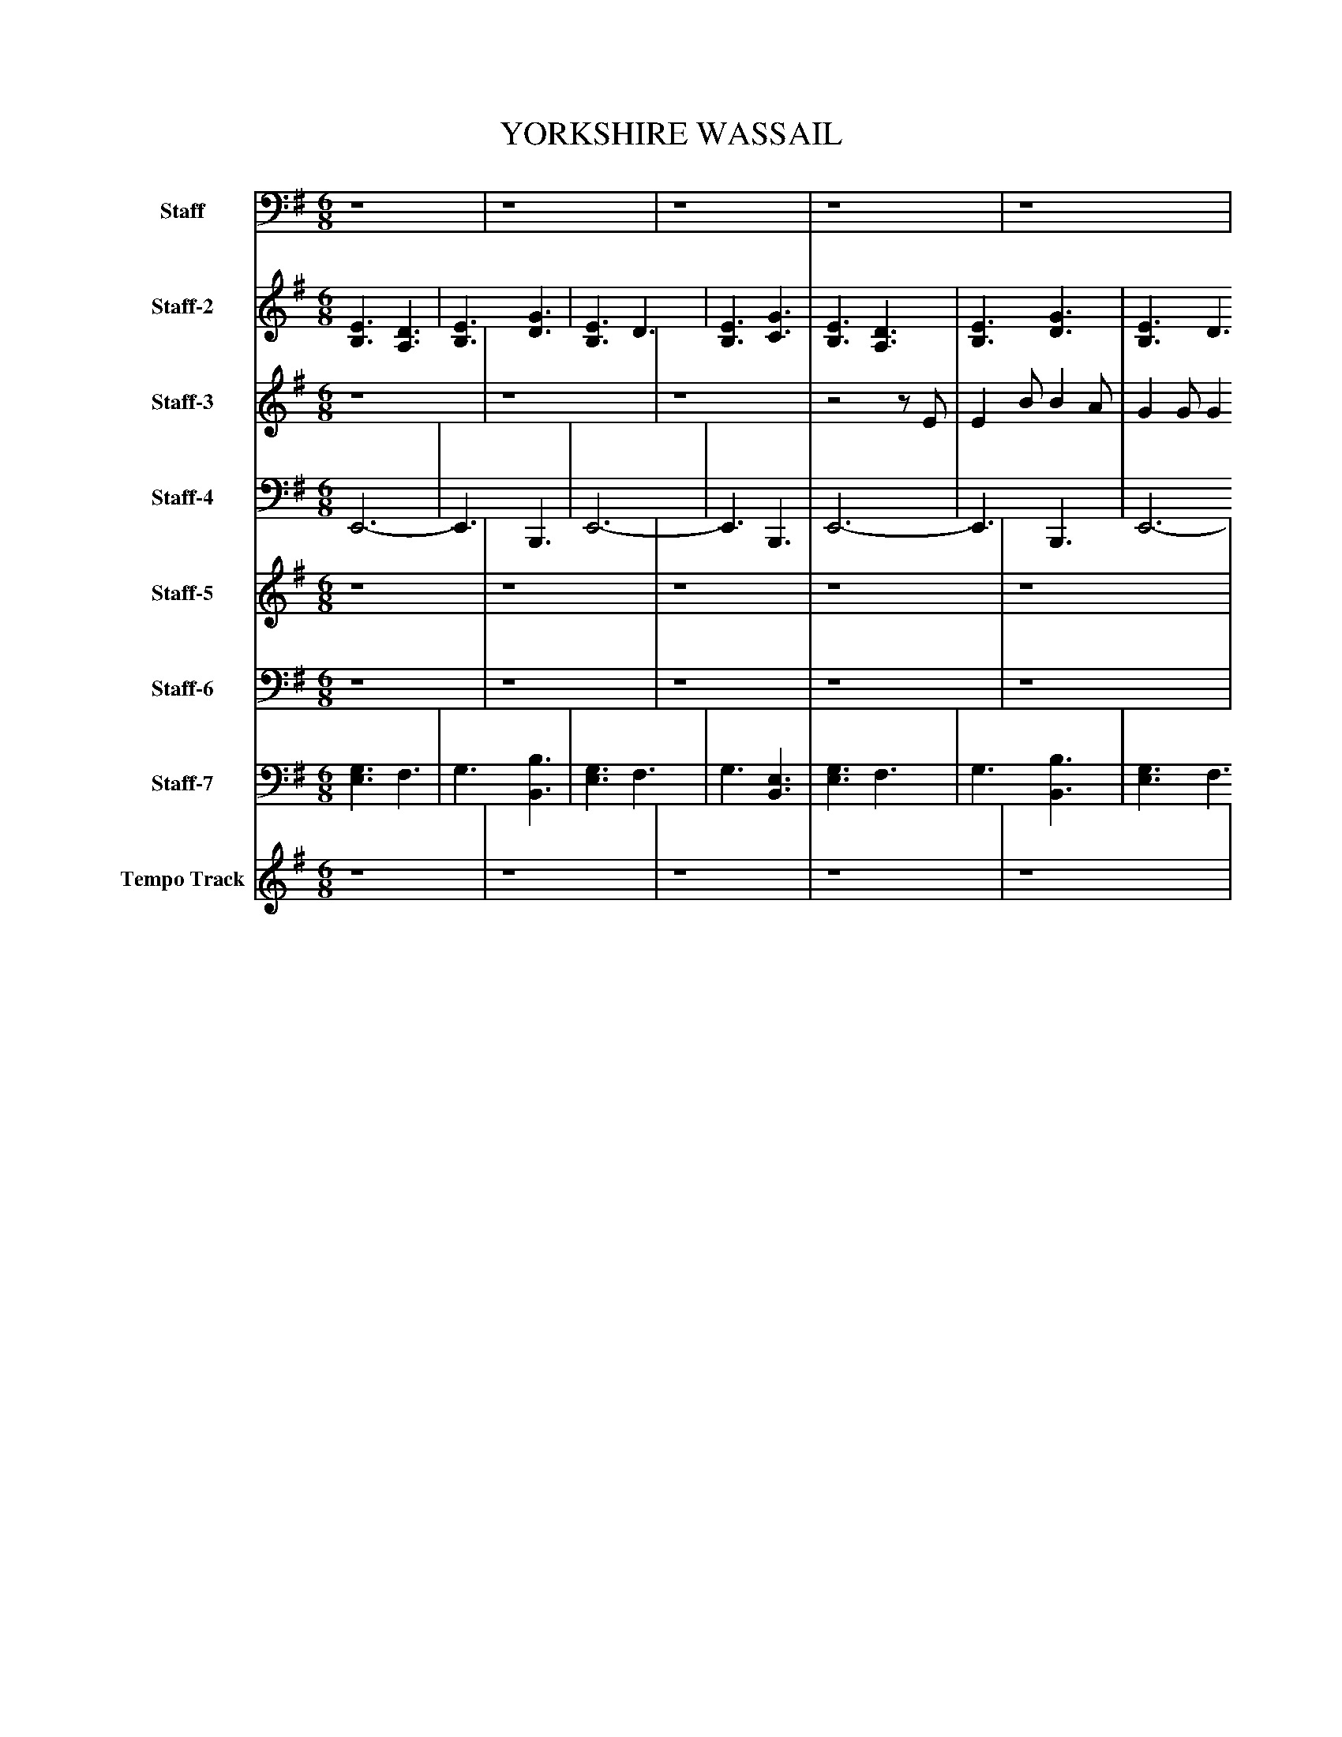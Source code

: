 %%abc-creator mxml2abc 1.4
%%abc-version 2.0
%%continueall true
%%titletrim true
%%titleformat A-1 T C1, Z-1, S-1
X: 0
T: YORKSHIRE WASSAIL
L: 1/4
M: 6/8
V: P1 name="Staff"
%%MIDI program 1 3
V: P2 name="Staff-2"
%%MIDI program 2 23
V: P3 name="Staff-3"
%%MIDI program 3 0
V: P4 name="Staff-4"
%%MIDI program 4 35
V: P5 name="Staff-5"
%%MIDI program 5 19
V: P6 name="Staff-6"
%%MIDI program 6 19
V: P7 name="Staff-7"
%%MIDI program 7 23
V: P8 name="Tempo Track"
%%MIDI program 8 -1
K: G
[V: P1]  z4 | z4    | z4    | z4    | z4    | z4    | z4    | z4    | z4    | z4    | z4    | z4    | [M: 9/8]  z4    | [M: 12/8]  z4    | z4    | [M: 6/8]  z4    | z4    | z4    | z4    |z2z/ E,/    | E, B,/ B, A,/    | G, G,/ G, F,/    | E, F,/ G, A,/    | B,2- B,/E,/    | E, B,/ B, A,/    | G, G,/ G, F,/    | E, F,/ G, A,/    | B,3/ B,3/4C3/4    | [M: 9/8]  D3/4E3/4 D3/ B,3/4A,3/4    | [M: 12/8]  G,3/4A,3/4 G,3/4E,3/4 D,3/ G,3/4A,3/4    | B,3/ C3/4D3/4 E,3/ G,3/4G,3/4    | [M: 6/8]  G,3/4B,3/4 A,3/4F,3/4    | E,3-    | E,3/z3/    | z4    | z4    | z4    | z4    | z4    | z4    | z4    | z4    | z4    | z4    | [M: 9/8]  z4    | [M: 12/8]  z4    | z4    | [M: 6/8]  z4    | z4    | z4    | z4    |z2z/ E,/    | E, B,/ B, A,/    | G, G,/ G, F,/    | E, F,/ G, A,/    | B,2- B,/E,/    | E, B,/ B, A,/    | G, G,/ G, F,/    | E, F,/ G, A,/    | B,3/ B,3/4C3/4    | [M: 9/8]  D3/4E3/4 D3/ B,3/4A,3/4    | [M: 12/8]  G,3/4A,3/4 G,3/4E,3/4 D,3/ G,3/4A,3/4    | B,3/ C3/4D3/4 E,3/ G,3/4G,3/4    | [M: 6/8]  G,3/4B,3/4 A,3/4F,3/4    | E,3-    | E,3/z3/    | z4    | z4    | z4    | z4    | z4    | z4    | z4    | z4    | z4    | z4    | [M: 9/8]  z4    | [M: 12/8]  z4    | z4    | [M: 6/8]  z4    | z4    | z4    | z4    |z2z/ E,/    | E, B,/ B, A,/    | G, G,/ G, F,/    | E, F,/ G, A,/    | B,2- B,/E,/    | E, B,/ B, A,/    | G, G,/ G, F,/    | E, F,/ G, A,/    | B,3/ B,3/4C3/4    | [M: 9/8]  D3/4E3/4 D3/ B,3/4A,3/4    | [M: 12/8]  G,3/4A,3/4 G,3/4E,3/4 D,3/ G,3/4A,3/4    | B,3/ C3/4D3/4 E,3/ G,3/4G,3/4    | [M: 6/8]  G,3/4B,3/4 A,3/4F,3/4    | E,3-    | E,3/z3/    | z4    | z4    |z3|]
[V: P2]  [B,3/E3/] [A,3/D3/] | [B,3/E3/] [D3/G3/]    | [B,3/E3/] D3/    | [B,3/E3/] [C3/G3/]    | [B,3/E3/] [A,3/D3/]    | [B,3/E3/] [D3/G3/]    | [B,3/E3/] D3/    | [B,3/E3/] [C3/G3/]    | [B,3/E3/] [D3/F3/]    | [E3/G3/] D3/    | E F/ [E3/G3/]    | [D3/G3/] [E3/F3/]    | [M: 9/8]  [D3F3] [F3/4B3/4]A3/4    | [M: 12/8]  [E3G3] D3/4F3/4 [E3/4G3/4]A3/4    | [D3/B3/] [D3/G3/] E3/ [B,3/E3/]    | [M: 6/8]  [B,3/G3/] [C/F/]z    | [B,3/E3/] [A,3/D3/]    | [B,3/E3/] [D3/G3/]    | [B,3/E3/] D3/    | [B,3/E3/] [C3/G3/]    | [B,3/E3/] [A,3/D3/]    | [B,3/E3/] [D3/G3/]    | [B,3/E3/] D3/    | [B,3/E3/] [C3/G3/]    | [B,3/E3/] [D3/F3/]    | [E3/G3/] D3/    | E F/ [E3/G3/]    | [D3/G3/] [E3/F3/]    | [M: 9/8]  [D3F3] [F3/4B3/4]A3/4    | [M: 12/8]  [E3G3] D3/4F3/4 [E3/4G3/4]A3/4    | [D3/B3/] [D3/G3/] E3/ [B,3/E3/]    | [M: 6/8]  [B,3/G3/] [C/F/]z    | [B,3/E3/] [A,3/D3/]    | [B,3/E3/] [D3/G3/]    | [B,3/E3/] D3/    | [B,3/E3/] [C3/G3/]    | [B,3/E3/] [A,3/D3/]    | [B,3/E3/] [D3/G3/]    | [B,3/E3/] D3/    | [B,3/E3/] [C3/G3/]    | [B,3/E3/] [D3/F3/]    | [E3/G3/] D3/    | E F/ [E3/G3/]    | [D3/G3/] [E3/F3/]    | [M: 9/8]  [D3F3] [F3/4B3/4]A3/4    | [M: 12/8]  [E3G3] D3/4F3/4 [E3/4G3/4]A3/4    | [D3/B3/] [D3/G3/] E3/ [B,3/E3/]    | [M: 6/8]  [B,3/G3/] [C/F/]z    | [B,3/E3/] [A,3/D3/]    | [B,3/E3/] [D3/G3/]    | [B,3/E3/] D3/    | [B,3/E3/] [C3/G3/]    | [B,3/E3/] [A,3/D3/]    | [B,3/E3/] [D3/G3/]    | [B,3/E3/] D3/    | [B,3/E3/] [C3/G3/]    | [B,3/E3/] [D3/F3/]    | [E3/G3/] D3/    | E F/ [E3/G3/]    | [D3/G3/] [E3/F3/]    | [M: 9/8]  [D3F3] [F3/4B3/4]A3/4    | [M: 12/8]  [E3G3] D3/4F3/4 [E3/4G3/4]A3/4    | [D3/B3/] [D3/G3/] E3/ [B,3/E3/]    | [M: 6/8]  [B,3/G3/] [C/F/]z    | [B,3/E3/] [A,3/D3/]    | [B,3/E3/] [D3/G3/]    | [B,3/E3/] D3/    | [B,3/E3/] [C3/G3/]    | [B,3/E3/] [A,3/D3/]    | [B,3/E3/] [D3/G3/]    | [B,3/E3/] D3/    | [B,3/E3/] [C3/G3/]    | [B,3/E3/] [D3/F3/]    | [E3/G3/] D3/    | E F/ [E3/G3/]    | [D3/G3/] [E3/F3/]    | [M: 9/8]  [D3F3] [F3/4B3/4]A3/4    | [M: 12/8]  [E3G3] D3/4F3/4 [E3/4G3/4]A3/4    | [D3/B3/] [D3/G3/] E3/ [B,3/E3/]    | [M: 6/8]  [B,3/G3/] [C/F/]z    | [B,3/E3/] [A,3/D3/]    | [B,3/E3/] [D3/G3/]    | [B,3/E3/] D3/    | [B,3/E3/] [C3/G3/]    | [B,3/E3/] [A,3/D3/]    | [B,3/E3/] [D3/G3/]    | [B,3/E3/] D3/    | [B,3/E3/] [C3/G3/]    | [B,3/E3/] [D3/F3/]    | [E3/G3/] D3/    | E F/ [E3/G3/]    | [D3/G3/] [E3/F3/]    | [M: 9/8]  [D3F3] [F3/4B3/4]A3/4    | [M: 12/8]  [E3G3] D3/4F3/4 [E3/4G3/4]A3/4    | [D3/B3/] [D3/G3/] E3/ [B,3/E3/]    | [M: 6/8]  [B,3/G3/] [C/F/]z    | [B,3/E3/] [A,3/D3/]    | [B,3/E3/] [D3/G3/]    | [B,3/E3/] [A,3/D3/]    | [B,3/E3/] [C3/G3/]    | [B,3E3]|]
[V: P3]  z4 | z4    | z4    |z2z/ E/    | E B/ B A/    | G G/ G F/    | E F/ G A/    | B2- B/E/    | E B/ B A/    | G G/ G F/    | E F/ G A/    | B3/ B3/4c3/4    | [M: 9/8]  d3/4e3/4 d3/ B3/4A3/4    | [M: 12/8]  G3/4A3/4 G3/4E3/4 D3/ G3/4A3/4    | B3/ c3/4d3/4 E3/ G3/4G3/4    | [M: 6/8]  G3/4B3/4 A3/4F3/4    | E3-    | E3/z3/    | z4    |z2z/ E/    | E B/ B A/    | G G/ G F/    | E F/ G A/    | B2- B/E/    | E B/ B A/    | G G/ G F/    | E F/ G A/    | B3/ B3/4c3/4    | [M: 9/8]  d3/4e3/4 d3/ B3/4A3/4    | [M: 12/8]  G3/4A3/4 G3/4E3/4 D3/ G3/4A3/4    | B3/ c3/4d3/4 E3/ G3/4G3/4    | [M: 6/8]  G3/4B3/4 A3/4F3/4    | E3-    | E3/z3/    | z4    |z2z/ E/    | E B/ B A/    | G G/ G F/    | E F/ G A/    | B2- B/E/    | E B/ B A/    | G G/ G F/    | E F/ G A/    | B3/ B3/4c3/4    | [M: 9/8]  d3/4e3/4 d3/ B3/4A3/4    | [M: 12/8]  G3/4A3/4 G3/4E3/4 D3/ G3/4A3/4    | B3/ c3/4d3/4 E3/ G3/4G3/4    | [M: 6/8]  G3/4B3/4 A3/4F3/4    | E3-    | E3/z3/    | z4    |z2z/ E/    | E B/ B A/    | G G/ G F/    | E F/ G A/    | B2- B/E/    | E B/ B A/    | G G/ G F/    | E F/ G A/    | B3/ B3/4c3/4    | [M: 9/8]  d3/4e3/4 d3/ B3/4A3/4    | [M: 12/8]  G3/4A3/4 G3/4E3/4 D3/ G3/4A3/4    | B3/ c3/4d3/4 E3/ G3/4G3/4    | [M: 6/8]  G3/4B3/4 A3/4F3/4    | E3-    | E3/z3/    | z4    |z2z/ E/    | E B/ B A/    | G G/ G F/    | E F/ G A/    | B2- B/E/    | E B/ B A/    | G G/ G F/    | E F/ G A/    | B3/ B3/4c3/4    | [M: 9/8]  d3/4e3/4 d3/ B3/4A3/4    | [M: 12/8]  G3/4A3/4 G3/4E3/4 D3/ G3/4A3/4    | B3/ c3/4d3/4 E3/ G3/4G3/4    | [M: 6/8]  G3/4B3/4 A3/4F3/4    | E3-    | E3/z3/    | z4    |z2z/ E/    | E B/ B A/    | G G/ G F/    | E F/ G A/    | B2- B/E/    | E B/ B A/    | G G/ G F/    | E F/ G A/    | B3/ B3/4c3/4    | [M: 9/8]  d3/4e3/4 d3/ B3/4A3/4    | [M: 12/8]  G3/4A3/4 G3/4E3/4 D3/ G3/4A3/4    | B3/ c3/4d3/4 E3/ G3/4G3/4    | [M: 6/8]  G3/4B3/4 A3/4F3/4    | E3-    | E3/z3/    | z4    | z4    |z3|]
[V: P4]  E,,3- | E,,3/ B,,,3/    | E,,3-    | E,,3/ B,,,3/    | E,,3-    | E,,3/ B,,,3/    | E,,3-    | E,,3/ B,,,3/    | E,,3/ B,,,3/    | E,,3/ B,,,3/    | C,,3/ E,,3/    | G,,3/ E,,3/    | [M: 9/8]  B,,,3 D,,3/    | [M: 12/8]  E,,3/ C,,3/ D,,3/ C,,3/    | G,,,3/ A,,,3/4B,,,3/4 C,,3/ E,,3/    | [M: 6/8]  G,,,3/ A,,,3/    | E,,3-    | E,,3/ B,,,3/    | E,,3-    | E,,3/ B,,,3/    | E,,3-    | E,,3/ B,,,3/    | E,,3-    | E,,3/ B,,,3/    | E,,3/ B,,,3/    | E,,3/ B,,,3/    | C,,3/ E,,3/    | G,,3/ E,,3/    | [M: 9/8]  B,,,3 D,,3/    | [M: 12/8]  E,,3/ C,,3/ D,,3/ C,,3/    | G,,,3/ A,,,3/4B,,,3/4 C,,3/ E,,3/    | [M: 6/8]  G,,,3/ A,,,3/    | E,,3-    | E,,3/ B,,,3/    | E,,3-    | E,,3/ B,,,3/    | E,,3-    | E,,3/ B,,,3/    | E,,3-    | E,,3/ B,,,3/    | E,,3/ B,,,3/    | E,,3/ B,,,3/    | C,,3/ E,,3/    | G,,3/ E,,3/    | [M: 9/8]  B,,,3 D,,3/    | [M: 12/8]  E,,3/ C,,3/ D,,3/ C,,3/    | G,,,3/ A,,,3/4B,,,3/4 C,,3/ E,,3/    | [M: 6/8]  G,,,3/ A,,,3/    | E,,3-    | E,,3/ B,,,3/    | E,,3-    | E,,3/ B,,,3/    | E,,3-    | E,,3/ B,,,3/    | E,,3-    | E,,3/ B,,,3/    | E,,3/ B,,,3/    | E,,3/ B,,,3/    | C,,3/ E,,3/    | G,,3/ E,,3/    | [M: 9/8]  B,,,3 D,,3/    | [M: 12/8]  E,,3/ C,,3/ D,,3/ C,,3/    | G,,,3/ A,,,3/4B,,,3/4 C,,3/ E,,3/    | [M: 6/8]  G,,,3/ A,,,3/    | E,,3-    | E,,3/ B,,,3/    | E,,3-    | E,,3/ B,,,3/    | E,,3-    | E,,3/ B,,,3/    | E,,3-    | E,,3/ B,,,3/    | E,,3/ B,,,3/    | E,,3/ B,,,3/    | C,,3/ E,,3/    | G,,3/ E,,3/    | [M: 9/8]  B,,,3 D,,3/    | [M: 12/8]  E,,3/ C,,3/ D,,3/ C,,3/    | G,,,3/ A,,,3/4B,,,3/4 C,,3/ E,,3/    | [M: 6/8]  G,,,3/ A,,,3/    | E,,3-    | E,,3/ B,,,3/    | E,,3-    | E,,3/ B,,,3/    | E,,3-    | E,,3/ B,,,3/    | E,,3-    | E,,3/ B,,,3/    | E,,3/ B,,,3/    | E,,3/ B,,,3/    | C,,3/ E,,3/    | G,,3/ E,,3/    | [M: 9/8]  B,,,3 D,,3/    | [M: 12/8]  E,,3/ C,,3/ D,,3/ C,,3/    | G,,,3/ A,,,3/4B,,,3/4 C,,3/ E,,3/    | [M: 6/8]  G,,,3/ A,,,3/    | E,,3-    | E,,3/ B,,,3/    | E,,3    | E,,3/ C,,3/    | E,,3|]
[V: P5]  z4 | z4    | z4    | z4    | z4    | z4    | z4    | z4    | z4    | z4    | z4    | z4    | [M: 9/8]  z4    | [M: 12/8]  z4    | z4    | [M: 6/8]  z4    | [B,3/E3/] [A,3/D3/]    | [B,3/E3/] [B,3/D3/G3/]    | [B,3/E3/] D3/    | [B,3/E3/] [C3/G3/]    | [B,3/E3/] [A,3/D3/]    | [B,3/E3/] [B,3/D3/G3/]    | [B,3/E3/] D3/    | [B,3/E3/] [C3/G3/]    | [B,3/E3/] [B,3/D3/F3/]    | [B,3/E3/G3/] D3/    | [CE] F/ [B,3/E3/G3/]    | [B,3/D3/G3/] [B,3/E3/F3/]    | [M: 9/8]  [D3F3] [B,3/4F3/4B3/4]A3/4    | [M: 12/8]  [B,3/E3/G3/] C3/ [A,3/4D3/4]F3/4 [C3/4E3/4G3/4]A3/4    | [B,3/D3/B3/] [D3/G3/] [C3/E3/] [B,3/E3/]    | [M: 6/8]  [B,3/G3/] [C/F/]z    | [B,3/E3/] [A,3/D3/]    | [B,3/E3/] [B,3/D3/G3/]    | z4    | z4    | z4    | z4    | z4    | z4    | z4    | z4    | z4    | z4    | [M: 9/8]  z4    | [M: 12/8]  z4    | z4    | [M: 6/8]  z4    | [B,3/E3/] [A,3/D3/]    | [B,3/E3/] [B,3/D3/G3/]    | [B,3/E3/] D3/    | [B,3/E3/] [C3/G3/]    | [B,3/E3/] [A,3/D3/]    | [B,3/E3/] [B,3/D3/G3/]    | [B,3/E3/] D3/    | [B,3/E3/] [C3/G3/]    | [B,3/E3/] [B,3/D3/F3/]    | [B,3/E3/G3/] D3/    | [CE] F/ [B,3/E3/G3/]    | [B,3/D3/G3/] [B,3/E3/F3/]    | [M: 9/8]  [D3F3] [B,3/4F3/4B3/4]A3/4    | [M: 12/8]  [B,3/E3/G3/] C3/ [A,3/4D3/4]F3/4 [C3/4E3/4G3/4]A3/4    | [B,3/D3/B3/] [D3/G3/] [C3/E3/] [B,3/E3/]    | [M: 6/8]  [B,3/G3/] [C/F/]z    | [B,3/E3/] [A,3/D3/]    | [B,3/E3/] [B,3/D3/G3/]    | z4    | z4    | z4    | z4    | z4    | z4    | z4    | z4    | z4    | z4    | [M: 9/8]  z4    | [M: 12/8]  z4    | z4    | [M: 6/8]  z4    | [B,3/E3/] [A,3/D3/]    | [B,3/E3/] [B,3/D3/G3/]    | [B,3/E3/] D3/    | [B,3/E3/] [C3/G3/]    | [B,3/E3/] [A,3/D3/]    | [B,3/E3/] [B,3/D3/G3/]    | [B,3/E3/] D3/    | [B,3/E3/] [C3/G3/]    | [B,3/E3/] [B,3/D3/F3/]    | [B,3/E3/G3/] D3/    | [CE] F/ [B,3/E3/G3/]    | [B,3/D3/G3/] [B,3/E3/F3/]    | [M: 9/8]  [D3F3] [B,3/4F3/4B3/4]A3/4    | [M: 12/8]  [B,3/E3/G3/] C3/ [A,3/4D3/4]F3/4 [C3/4E3/4G3/4]A3/4    | [B,3/D3/B3/] [D3/G3/] [C3/E3/] [B,3/E3/]    | [M: 6/8]  [B,3/G3/] [C/F/]z    | [B,3/E3/] [A,3/D3/]    | [B,3/E3/] [B,3/D3/G3/]    | [B,3/E3/] [A,3/D3/]    | [B,3/E3/] [C3/G3/]    | [B,3E3]|]
[V: P6]  z4 | z4    | z4    | z4    | z4    | z4    | z4    | z4    | z4    | z4    | z4    | z4    | [M: 9/8]  z4    | [M: 12/8]  z4    | z4    | [M: 6/8]  z4    | [E,3/G,3/] F,3/    | G,3/ B,,3/    | [E,3/G,3/] F,3/    | G,3/ [B,,3/E,3/]    | [E,3/G,3/] F,3/    | G,3/ B,,3/    | [E,3/G,3/] F,3/    | G,3/ [B,,3/E,3/]    | [E,3/G,3/] B,,3/    | E,3/ [B,,3/G,3/]    | C,3/ E,3/    | G,3/ E,3/    | [M: 9/8]  [B,,3F,3] D,3/    | [M: 12/8]  E,3/ C,3/ D,3/ C,3/    | G,,3/ A,,3/4B,,3/4 C,3/ [E,3/G,3/]    | [M: 6/8]  [G,,3/E,3/] [A,,/F,/]z    | [E,3/G,3/] F,3/    | G,3/ B,,3/    | z4    | z4    | z4    | z4    | z4    | z4    | z4    | z4    | z4    | z4    | [M: 9/8]  z4    | [M: 12/8]  z4    | z4    | [M: 6/8]  z4    | [E,3/G,3/] F,3/    | G,3/ B,,3/    | [E,3/G,3/] F,3/    | G,3/ [B,,3/E,3/]    | [E,3/G,3/] F,3/    | G,3/ B,,3/    | [E,3/G,3/] F,3/    | G,3/ [B,,3/E,3/]    | [E,3/G,3/] B,,3/    | E,3/ [B,,3/G,3/]    | C,3/ E,3/    | G,3/ E,3/    | [M: 9/8]  [B,,3F,3] D,3/    | [M: 12/8]  E,3/ C,3/ D,3/ C,3/    | G,,3/ A,,3/4B,,3/4 C,3/ [E,3/G,3/]    | [M: 6/8]  [G,,3/E,3/] [A,,/F,/]z    | [E,3/G,3/] F,3/    | G,3/ B,,3/    | z4    | z4    | z4    | z4    | z4    | z4    | z4    | z4    | z4    | z4    | [M: 9/8]  z4    | [M: 12/8]  z4    | z4    | [M: 6/8]  z4    | [E,3/G,3/] F,3/    | G,3/ B,,3/    | [E,3/G,3/] F,3/    | G,3/ [B,,3/E,3/]    | [E,3/G,3/] F,3/    | G,3/ B,,3/    | [E,3/G,3/] F,3/    | G,3/ [B,,3/E,3/]    | [E,3/G,3/] B,,3/    | E,3/ [B,,3/G,3/]    | C,3/ E,3/    | G,3/ E,3/    | [M: 9/8]  [B,,3F,3] D,3/    | [M: 12/8]  E,3/ C,3/ D,3/ C,3/    | G,,3/ A,,3/4B,,3/4 C,3/ [E,3/G,3/]    | [M: 6/8]  [G,,3/E,3/] [A,,/F,/]z    | [E,3/G,3/] F,3/    | G,3/ B,,3/    | [E,3/G,3/] F,3/    | [E,3/G,3/] [C,3/E,3/]    | [E,3G,3]|]
[V: P7]  [E,3/G,3/] F,3/ | G,3/ [B,,3/B,3/]    | [E,3/G,3/] F,3/    | G,3/ [B,,3/E,3/]    | [E,3/G,3/] F,3/    | G,3/ [B,,3/B,3/]    | [E,3/G,3/] F,3/    | G,3/ [B,,3/E,3/]    | [E,3/G,3/] [B,,3/B,3/]    | [E,3/B,3/] [B,,3/G,3/]    | [C,3/C3/] [E,3/B,3/]    | [G,3/B,3/] [E,3/B,3/]    | [M: 9/8]  [B,,3F,3] [D,3/B,3/]    | [M: 12/8]  [E,3/B,3/] [C,3/C3/] [D,3/A,3/] [C,3/C3/]    | [G,,3/B,3/] [A,,3/4D3/4]B,,3/4 [C,3/C3/] [E,3/G,3/]    | [M: 6/8]  [G,,3/E,3/] [A,,/F,/]z    | [E,3/G,3/] F,3/    | G,3/ [B,,3/B,3/]    | [E,3/G,3/] F,3/    | G,3/ [B,,3/E,3/]    | [E,3/G,3/] F,3/    | G,3/ [B,,3/B,3/]    | [E,3/G,3/] F,3/    | G,3/ [B,,3/E,3/]    | [E,3/G,3/] [B,,3/B,3/]    | [E,3/B,3/] [B,,3/G,3/]    | [C,3/C3/] [E,3/B,3/]    | [G,3/B,3/] [E,3/B,3/]    | [M: 9/8]  [B,,3F,3] [D,3/B,3/]    | [M: 12/8]  [E,3/B,3/] [C,3/C3/] [D,3/A,3/] [C,3/C3/]    | [G,,3/B,3/] [A,,3/4D3/4]B,,3/4 [C,3/C3/] [E,3/G,3/]    | [M: 6/8]  [G,,3/E,3/] [A,,/F,/]z    | [E,3/G,3/] F,3/    | G,3/ [B,,3/B,3/]    | [E,3/G,3/] F,3/    | G,3/ [B,,3/E,3/]    | [E,3/G,3/] F,3/    | G,3/ [B,,3/B,3/]    | [E,3/G,3/] F,3/    | G,3/ [B,,3/E,3/]    | [E,3/G,3/] [B,,3/B,3/]    | [E,3/B,3/] [B,,3/G,3/]    | [C,3/C3/] [E,3/B,3/]    | [G,3/B,3/] [E,3/B,3/]    | [M: 9/8]  [B,,3F,3] [D,3/B,3/]    | [M: 12/8]  [E,3/B,3/] [C,3/C3/] [D,3/A,3/] [C,3/C3/]    | [G,,3/B,3/] [A,,3/4D3/4]B,,3/4 [C,3/C3/] [E,3/G,3/]    | [M: 6/8]  [G,,3/E,3/] [A,,/F,/]z    | [E,3/G,3/] F,3/    | G,3/ [B,,3/B,3/]    | [E,3/G,3/] F,3/    | G,3/ [B,,3/E,3/]    | [E,3/G,3/] F,3/    | G,3/ [B,,3/B,3/]    | [E,3/G,3/] F,3/    | G,3/ [B,,3/E,3/]    | [E,3/G,3/] [B,,3/B,3/]    | [E,3/B,3/] [B,,3/G,3/]    | [C,3/C3/] [E,3/B,3/]    | [G,3/B,3/] [E,3/B,3/]    | [M: 9/8]  [B,,3F,3] [D,3/B,3/]    | [M: 12/8]  [E,3/B,3/] [C,3/C3/] [D,3/A,3/] [C,3/C3/]    | [G,,3/B,3/] [A,,3/4D3/4]B,,3/4 [C,3/C3/] [E,3/G,3/]    | [M: 6/8]  [G,,3/E,3/] [A,,/F,/]z    | [E,3/G,3/] F,3/    | G,3/ [B,,3/B,3/]    | [E,3/G,3/] F,3/    | G,3/ [B,,3/E,3/]    | [E,3/G,3/] F,3/    | G,3/ [B,,3/B,3/]    | [E,3/G,3/] F,3/    | G,3/ [B,,3/E,3/]    | [E,3/G,3/] [B,,3/B,3/]    | [E,3/B,3/] [B,,3/G,3/]    | [C,3/C3/] [E,3/B,3/]    | [G,3/B,3/] [E,3/B,3/]    | [M: 9/8]  [B,,3F,3] [D,3/B,3/]    | [M: 12/8]  [E,3/B,3/] [C,3/C3/] [D,3/A,3/] [C,3/C3/]    | [G,,3/B,3/] [A,,3/4D3/4]B,,3/4 [C,3/C3/] [E,3/G,3/]    | [M: 6/8]  [G,,3/E,3/] [A,,/F,/]z    | [E,3/G,3/] F,3/    | G,3/ [B,,3/B,3/]    | [E,3/G,3/] F,3/    | G,3/ [B,,3/E,3/]    | [E,3/G,3/] F,3/    | G,3/ [B,,3/B,3/]    | [E,3/G,3/] F,3/    | G,3/ [B,,3/E,3/]    | [E,3/G,3/] [B,,3/B,3/]    | [E,3/B,3/] [B,,3/G,3/]    | [C,3/C3/] [E,3/B,3/]    | [G,3/B,3/] [E,3/B,3/]    | [M: 9/8]  [B,,3F,3] [D,3/B,3/]    | [M: 12/8]  [E,3/B,3/] [C,3/C3/] [D,3/A,3/] [C,3/C3/]    | [G,,3/B,3/] [A,,3/4D3/4]B,,3/4 [C,3/C3/] [E,3/G,3/]    | [M: 6/8]  [G,,3/E,3/] [A,,/F,/]z    | [E,3/G,3/] F,3/    | G,3/ [B,,3/B,3/]    | [E,3/G,3/] F,3/    | [E,3/G,3/] [C,3/E,3/]    | [E,3G,3]|]
[V: P8]  z4 | z4    | z4    | z4    | z4    | z4    | z4    | z4    | z4    | z4    | z4    |z3 | [M: 9/8]     z4z/ | [M: 12/8]     z4    | z6 | [M: 6/8]     z4    | z4    | z4    | z4    | z4    | z4    | z4    | z4    | z4    | z4    | z4    | z4    |z3 | [M: 9/8]     z4z/ | [M: 12/8]     z4    | z6 | [M: 6/8]     z4    | z4    | z4    | z4    | z4    | z4    | z4    | z4    | z4    | z4    | z4    | z4    |z3 | [M: 9/8]     z4z/ | [M: 12/8]     z4    | z6 | [M: 6/8]     z4    | z4    | z4    | z4    | z4    | z4    | z4    | z4    | z4    | z4    | z4    | z4    |z3 | [M: 9/8]     z4z/ | [M: 12/8]     z4    | z6 | [M: 6/8]     z4    | z4    | z4    | z4    | z4    | z4    | z4    | z4    | z4    | z4    | z4    | z4    |z3 | [M: 9/8]     z4z/ | [M: 12/8]     z4    | z6 | [M: 6/8]     z4    | z4    | z4    | z4    | z4    | z4    | z4    | z4    | z4    | z4    | z4    | z4    |z3 | [M: 9/8]     z4z/ | [M: 12/8]     z4    | z6 | [M: 6/8]     z4    | z4    | z4    | z4    | z4   |]